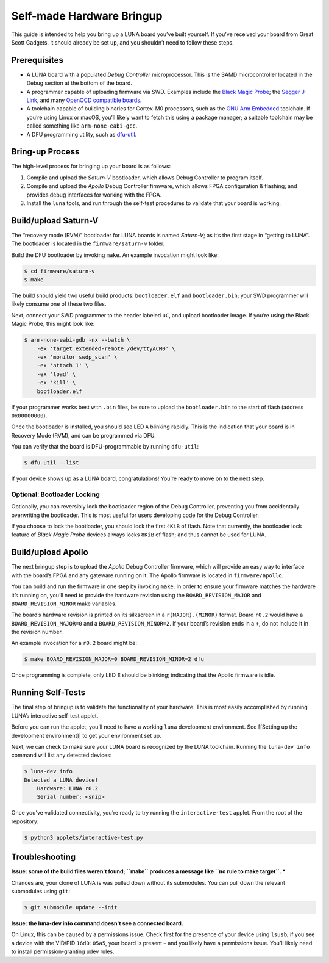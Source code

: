 ==========================
Self-made Hardware Bringup
==========================

This guide is intended to help you bring up a LUNA board you’ve built
yourself. If you’ve received your board from Great Scott Gadgets, it
should already be set up, and you shouldn’t need to follow these steps.

Prerequisites
-------------

-  A LUNA board with a populated *Debug Controller* microprocessor. This
   is the SAMD microcontroller located in the Debug section at the
   bottom of the board.
-  A programmer capable of uploading firmware via SWD. Examples include
   the `Black Magic
   Probe <https://github.com/blacksphere/blackmagic>`__; the `Segger
   J-Link <https://www.segger.com/products/debug-probes/j-link/>`__, and
   many `OpenOCD compatible
   boards <http://openocd.org/doc/html/Debug-Adapter-Hardware.html>`__.
-  A toolchain capable of building binaries for Cortex-M0 processors,
   such as the `GNU Arm
   Embedded <https://developer.arm.com/tools-and-software/open-source-software/developer-tools/gnu-toolchain/gnu-rm>`__
   toolchain. If you’re using Linux or macOS, you’ll likely want to
   fetch this using a package manager; a suitable toolchain may be
   called something like ``arm-none-eabi-gcc``.
-  A DFU programming utility, such as
   `dfu-util <http://dfu-util.sourceforge.net/>`__.

Bring-up Process
----------------

The high-level process for bringing up your board is as follows:

1. Compile and upload the *Saturn-V* bootloader, which allows Debug
   Controller to program itself.
2. Compile and upload the *Apollo* Debug Controller firmware, which
   allows FPGA configuration & flashing; and provides debug interfaces
   for working with the FPGA.
3. Install the ``luna`` tools, and run through the self-test procedures
   to validate that your board is working.

Build/upload Saturn-V
---------------------

The “recovery mode (RVM)” bootloader for LUNA boards is named
*Saturn-V*; as it’s the first stage in “getting to LUNA”. The bootloader
is located in the ``firmware/saturn-v`` folder.

Build the DFU bootloader by invoking ``make``. An example invocation
might look like:

.. code:: sh

   $ cd firmware/saturn-v
   $ make

The build should yield two useful build products: ``bootloader.elf`` and
``bootloader.bin``; your SWD programmer will likely consume one of these
two files.

Next, connect your SWD programmer to the header labeled ``uC``, and
upload bootloader image. If you’re using the Black Magic Probe, this
might look like:

.. code:: sh

   $ arm-none-eabi-gdb -nx --batch \
       -ex 'target extended-remote /dev/ttyACM0' \
       -ex 'monitor swdp_scan' \
       -ex 'attach 1' \
       -ex 'load' \
       -ex 'kill' \
       bootloader.elf

If your programmer works best with ``.bin`` files, be sure to upload the
``bootloader.bin`` to the start of flash (address ``0x00000000``).

Once the bootloader is installed, you should see LED ``A`` blinking
rapidly. This is the indication that your board is in Recovery Mode
(RVM), and can be programmed via DFU.

You can verify that the board is DFU-programmable by running
``dfu-util``:

.. code:: sh

   $ dfu-util --list

If your device shows up as a LUNA board, congratulations! You’re ready
to move on to the next step.

Optional: Bootloader Locking
~~~~~~~~~~~~~~~~~~~~~~~~~~~~

Optionally, you can reversibly lock the bootloader region of the Debug
Controller, preventing you from accidentally overwriting the bootloader.
This is most useful for users developing code for the Debug Controller.

If you choose to lock the bootloader, you should lock the first ``4KiB``
of flash. Note that currently, the bootloader lock feature of *Black
Magic Probe* devices always locks ``8KiB`` of flash; and thus cannot be
used for LUNA.

Build/upload Apollo
-------------------

The next bringup step is to upload the *Apollo* Debug Controller
firmware, which will provide an easy way to interface with the board’s
FPGA and any gateware running on it. The Apollo firmware is located in
``firmware/apollo``.

You can build and run the firmware in one step by invoking ``make``. In
order to ensure your firmware matches the hardware it’s running on,
you’ll need to provide the hardware revision using the
``BOARD_REVISION_MAJOR`` and ``BOARD_REVISION_MINOR`` make variables.

The board’s hardware revision is printed on its silkscreen in a
``r(MAJOR).(MINOR)`` format. Board ``r0.2`` would have a
``BOARD_REVISION_MAJOR=0`` and a ``BOARD_REVISION_MINOR=2``. If your
board’s revision ends in a ``+``, do not include it in the revision
number.

An example invocation for a ``r0.2`` board might be:

.. code:: sh

   $ make BOARD_REVISION_MAJOR=0 BOARD_REVISION_MINOR=2 dfu

Once programming is complete, only LED ``E`` should be blinking;
indicating that the Apollo firmware is idle.

Running Self-Tests
------------------

The final step of bringup is to validate the functionality of your
hardware. This is most easily accomplished by running LUNA’s interactive
self-test applet.

Before you can run the applet, you’ll need to have a working ``luna``
development environment. See [[Setting up the development environment]]
to get your environment set up.

Next, we can check to make sure your LUNA board is recognized by the
LUNA toolchain. Running the ``luna-dev info`` command will list any
detected devices:

.. code:: sh

   $ luna-dev info
   Detected a LUNA device!
       Hardware: LUNA r0.2
       Serial number: <snip>

Once you’ve validated connectivity, you’re ready to try running the
``interactive-test`` applet. From the root of the repository:

.. code:: sh

   $ python3 applets/interactive-test.py


Troubleshooting
---------------

**Issue: some of the build files weren't found; ``make`` produces a message like ``no rule to make target``. ***

Chances are, your clone of LUNA is was pulled down without its
submodules. You can pull down the relevant submodules using ``git``:

.. code:: sh

   $ git submodule update --init

**Issue: the luna-dev info command doesn't see a connected board.**

On Linux, this can be caused by a permissions issue. Check first for the
presence of your device using ``lsusb``; if you see a device with the
VID/PID ``16d0:05a5``, your board is present – and you likely have a
permissions issue. You’ll likely need to install permission-granting
udev rules.
